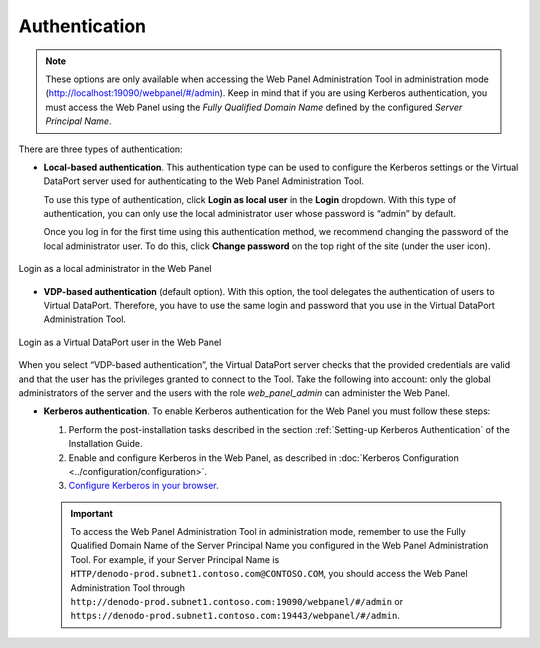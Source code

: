 .. _web_panel_authentication:

==============
Authentication
==============

.. note:: These options are only available when accessing the Web Panel
   Administration Tool in administration mode 
   (http://localhost:19090/webpanel/#/admin). Keep in mind that if you 
   are using Kerberos authentication, you must access the Web Panel using the 
   *Fully Qualified Domain Name* defined by the configured 
   *Server Principal Name*.

There are three types of authentication:

-  **Local-based authentication**. This authentication type can be used
   to configure the Kerberos settings or the Virtual DataPort server used for 
   authenticating to the Web Panel Administration Tool.

   To use this type of authentication, click **Login as local user** in the 
   **Login** dropdown. With this type of authentication, you can only use the 
   local administrator user whose password is “admin” by default.
   
   Once you log in for the first time using this authentication method, we
   recommend changing the password of the local administrator user. To do this,
   click **Change password** on the top right of the site (under the user icon).

.. figure:: local_admin_login.png
   :align: center
   :alt: Login as a local administrator in the Web Panel
   :name: Login as a local administrator in the Web Panel
   
   Login as a local administrator in the Web Panel

-  **VDP-based authentication** (default option). With this option, the
   tool delegates the authentication of users to Virtual DataPort.
   Therefore, you have to use the same login and password that you use in
   the Virtual DataPort Administration Tool.

.. figure:: vdp_admin_login.png
   :align: center
   :alt: Login as a Virtual DataPort user in the Web Panel
   :name: Login as a Virtual DataPort user in the Web Panel

   Login as a Virtual DataPort user in the Web Panel

When you select “VDP-based authentication”, the Virtual DataPort server checks
that the provided credentials are valid and that the user has the
privileges granted to connect to the Tool. Take the following into
account: only the global administrators of the server and the users with the
role *web_panel_admin* can administer the Web Panel.

- **Kerberos authentication**. To enable Kerberos authentication for the Web 
  Panel you must follow these steps:
  
  #. Perform the post-installation tasks described in the section :ref:`Setting-up
     Kerberos Authentication` of the Installation Guide.
  
  #. Enable and configure Kerberos in the Web Panel, as
     described in :doc:`Kerberos Configuration <../configuration/configuration>`.
  
  #. `Configure Kerberos in your browser
     <https://www.oracle.com/technetwork/articles/idm/weblogic-sso-kerberos-1619890.html>`_.
  
  .. important:: To access the Web Panel Administration Tool in administration
     mode, remember to
     use the Fully Qualified Domain Name of the Server Principal Name you
     configured in the Web Panel Administration Tool. For
     example, if your Server Principal Name is
     ``HTTP/denodo-prod.subnet1.contoso.com@CONTOSO.COM``, you should access the
     Web Panel Administration Tool through 
     ``http://denodo-prod.subnet1.contoso.com:19090/webpanel/#/admin`` or 
     ``https://denodo-prod.subnet1.contoso.com:19443/webpanel/#/admin``.  
